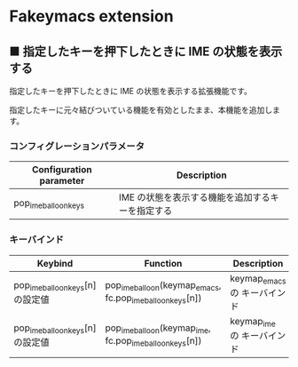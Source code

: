 #+STARTUP: showall indent

* Fakeymacs extension

** ■ 指定したキーを押下したときに IME の状態を表示する

指定したキーを押下したときに IME の状態を表示する拡張機能です。

指定したキーに元々結びついている機能を有効としたまま、本機能を追加します。

*** コンフィグレーションパラメータ

|-------------------------+--------------------------------------------------|
| Configuration parameter | Description                                      |
|-------------------------+--------------------------------------------------|
| pop_ime_balloon_keys    | IME の状態を表示する機能を追加するキーを指定する |
|-------------------------+--------------------------------------------------|

*** キーバインド

|----------------------------------+-----------------------------------------------------------+------------------------------|
| Keybind                          | Function                                                  | Description                  |
|----------------------------------+-----------------------------------------------------------+------------------------------|
| pop_ime_balloon_keys[n] の設定値 | pop_ime_balloon(keymap_emacs, fc.pop_ime_balloon_keys[n]) | keymap_emacs の キーバインド |
|----------------------------------+-----------------------------------------------------------+------------------------------|
| pop_ime_balloon_keys[n] の設定値 | pop_ime_balloon(keymap_ime, fc.pop_ime_balloon_keys[n])   | keymap_ime の キーバインド   |
|----------------------------------+-----------------------------------------------------------+------------------------------|
